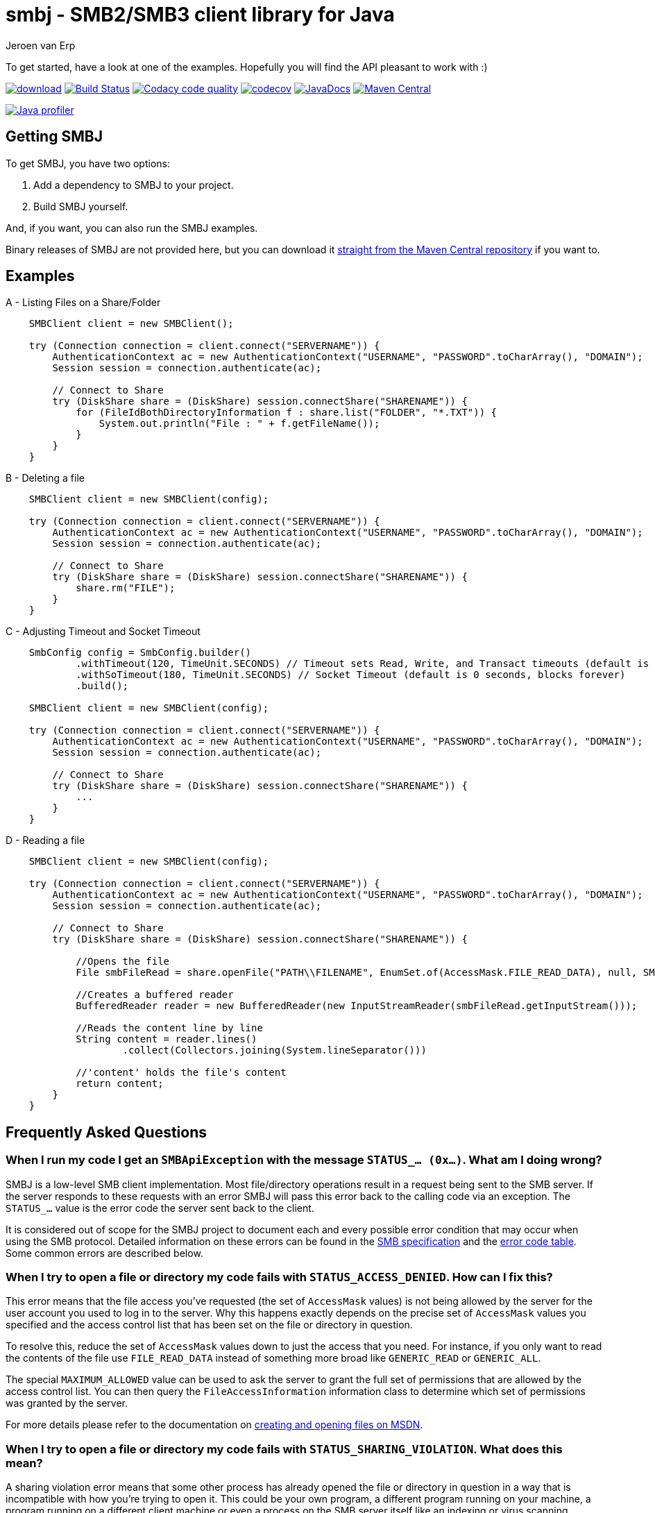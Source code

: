 = smbj - SMB2/SMB3 client library for Java
Jeroen van Erp
:smbj_groupid: com.hierynomus
:smbj_version: 0.10.0
:source-highlighter: pygments

To get started, have a look at one of the examples. Hopefully you will find the API pleasant to work with :)

image:https://api.bintray.com/packages/hierynomus/maven/smbj/images/download.svg[link="https://bintray.com/hierynomus/maven/smbj/_latestVersion"]
image:https://travis-ci.org/hierynomus/smbj.svg?branch=master["Build Status", link="https://travis-ci.org/hierynomus/smbj"]
image:https://api.codacy.com/project/badge/Grade/ae8ba8e308734bfbab92fa226853ce91["Codacy code quality", link="https://www.codacy.com/app/jeroen_2/smbj?utm_source=github.com&utm_medium=referral&utm_content=hierynomus/smbj&utm_campaign=Badge_Grade"]
image:https://codecov.io/gh/hierynomus/smbj/branch/master/graph/badge.svg["codecov", link="https://codecov.io/gh/hierynomus/smbj"]
image:http://www.javadoc.io/badge/com.hierynomus/smbj.svg?color=blue["JavaDocs", link="http://www.javadoc.io/doc/com.hierynomus/smbj"]
image:https://maven-badges.herokuapp.com/maven-central/com.hierynomus/smbj/badge.svg["Maven Central",link="https://maven-badges.herokuapp.com/maven-central/com.hierynomus/smbj"]

image:https://www.ej-technologies.com/images/product_banners/jprofiler_small.png["Java profiler", link="http://www.ej-technologies.com/products/jprofiler/overview.html"]

== Getting SMBJ

To get SMBJ, you have two options:

. Add a dependency to SMBJ to your project.
. Build SMBJ yourself.

And, if you want, you can also run the SMBJ examples.

Binary releases of SMBJ are not provided here, but you can download it http://search.maven.org/#artifactdetails%7C{smbj_groupid}%7Csmbj%7C{smbj_version}%7Cjar[straight from the Maven Central repository] if you want to.

== Examples

A - Listing Files on a Share/Folder

```java

    SMBClient client = new SMBClient();

    try (Connection connection = client.connect("SERVERNAME")) {
        AuthenticationContext ac = new AuthenticationContext("USERNAME", "PASSWORD".toCharArray(), "DOMAIN");
        Session session = connection.authenticate(ac);

        // Connect to Share
        try (DiskShare share = (DiskShare) session.connectShare("SHARENAME")) {
            for (FileIdBothDirectoryInformation f : share.list("FOLDER", "*.TXT")) {
                System.out.println("File : " + f.getFileName());
            }
        }
    }

```

B - Deleting a file

```java

    SMBClient client = new SMBClient(config);

    try (Connection connection = client.connect("SERVERNAME")) {
        AuthenticationContext ac = new AuthenticationContext("USERNAME", "PASSWORD".toCharArray(), "DOMAIN");
        Session session = connection.authenticate(ac);

        // Connect to Share
        try (DiskShare share = (DiskShare) session.connectShare("SHARENAME")) {
            share.rm("FILE");
        }
    }

```

C - Adjusting Timeout and Socket Timeout

```java

    SmbConfig config = SmbConfig.builder()
            .withTimeout(120, TimeUnit.SECONDS) // Timeout sets Read, Write, and Transact timeouts (default is 60 seconds)
            .withSoTimeout(180, TimeUnit.SECONDS) // Socket Timeout (default is 0 seconds, blocks forever)
            .build();

    SMBClient client = new SMBClient(config);

    try (Connection connection = client.connect("SERVERNAME")) {
        AuthenticationContext ac = new AuthenticationContext("USERNAME", "PASSWORD".toCharArray(), "DOMAIN");
        Session session = connection.authenticate(ac);

        // Connect to Share
        try (DiskShare share = (DiskShare) session.connectShare("SHARENAME")) {
            ...
        }
    }

```
D - Reading a file 
```java

    SMBClient client = new SMBClient(config);

    try (Connection connection = client.connect("SERVERNAME")) {
        AuthenticationContext ac = new AuthenticationContext("USERNAME", "PASSWORD".toCharArray(), "DOMAIN");
        Session session = connection.authenticate(ac);

        // Connect to Share
        try (DiskShare share = (DiskShare) session.connectShare("SHARENAME")) {
            
            //Opens the file
            File smbFileRead = share.openFile("PATH\\FILENAME", EnumSet.of(AccessMask.FILE_READ_DATA), null, SMB2ShareAccess.ALL, SMB2CreateDisposition.FILE_OPEN, null);
            
            //Creates a buffered reader
            BufferedReader reader = new BufferedReader(new InputStreamReader(smbFileRead.getInputStream()));
            
            //Reads the content line by line
            String content = reader.lines()
                    .collect(Collectors.joining(System.lineSeparator()))
                    
            //'content' holds the file's content
            return content;
        }
    }

```

== Frequently Asked Questions

=== When I run my code I get an `SMBApiException` with the message `STATUS_... (0x...)`. What am I doing wrong?

SMBJ is a low-level SMB client implementation.
Most file/directory operations result in a request being sent to the SMB server.
If the server responds to these requests with an error SMBJ will pass this error back to the calling code via an exception.
The `STATUS_...` value is the error code the server sent back to the client.

It is considered out of scope for the SMBJ project to document each and every possible error condition that may occur when using the SMB protocol.
Detailed information on these errors can be found in the https://msdn.microsoft.com/en-us/library/cc246482.aspx[SMB specification] and the https://msdn.microsoft.com/en-us/library/cc704588.aspx[error code table].
Some common errors are described below.

=== When I try to open a file or directory my code fails with `STATUS_ACCESS_DENIED`. How can I fix this?

This error means that the file access you've requested (the set of `AccessMask` values) is not being allowed by the server for the user account you used to log in to the server.
Why this happens exactly depends on the precise set of `AccessMask` values you specified and the access control list that has been set on the file or directory in question.

To resolve this, reduce the set of `AccessMask` values down to just the access that you need.
For instance, if you only want to read the contents of the file use `FILE_READ_DATA` instead of something more broad like `GENERIC_READ` or `GENERIC_ALL`.

The special `MAXIMUM_ALLOWED` value can be used to ask the server to grant the full set of permissions that are allowed by the access control list.
You can then query the `FileAccessInformation` information class to determine which set of permissions was granted by the server.

For more details please refer to the documentation on https://docs.microsoft.com/en-us/windows/desktop/FileIO/creating-and-opening-files[creating and opening files on MSDN].

=== When I try to open a file or directory my code fails with `STATUS_SHARING_VIOLATION`. What does this mean?

A sharing violation error means that some other process has already opened the file or directory in question in a way that is incompatible with how you're trying to open it.
This could be your own program, a different program running on your machine, a program running on a different client machine or even a process on the SMB server itself like an indexing or virus scanning service.

The SMB protocol does allow multiple clients to open the same file at the same time, but they need to cooperate when doing so.
This is controlled by the set of `SMB2ShareAccess` values that are passed to the open file calls.
When this set is empty, the SMB client requests exclusive access to the file.
Passing one or more values indicates that other clients may open the file for the specified operations as well.
For instance, if you open the file with only `FILE_SHARE_READ` and successfully open the file, then other clients may open the file for reading as well.
If another client tries to open the file for writing, it will fail at that point with `STATUS_SHARING_VIOLATION` as long as you have the file open.

For more details please refer to the documentation on https://docs.microsoft.com/en-us/windows/desktop/FileIO/creating-and-opening-files[creating and opening files on MSDN].

== Depending on SMBJ
If you're building your project using Maven, you can add the following dependency to the `pom.xml`:

[source,xml,subs="verbatim,attributes"]
----
<dependency>
  <groupId>{smbj_groupid}</groupId>
  <artifactId>smbj</artifactId>
  <version>{smbj_version}</version>
</dependency>
----

If your project is built using another build tool that uses the Maven Central repository, translate this dependency into the format used by your build tool.

== Building SMBJ
. Clone the SMBJ repository.
. Ensure you have Java7 installed with the http://www.oracle.com/technetwork/java/javase/downloads/jce-7-download-432124.html[Unlimited strength Java Cryptography Extensions (JCE)].
. Run the command `./gradlew clean build`.

== Specifications
The implementation is based on the following specifications:

- https://msdn.microsoft.com/en-us/library/cc246482.aspx[[MS-SMB2\]: Server Message Block (SMB) Protocol Versions 2 and 3]
- https://msdn.microsoft.com/en-us/library/cc247021.aspx[[MS-SPNG\]: Simple and Protected GSS-API Negotiation Mechanism (SPNEGO) Extension]
- https://msdn.microsoft.com/en-us/library/cc236621.aspx[[MS-NLMP\]: NT LAN Manager (NTLM) Authentication Protocol]
- https://msdn.microsoft.com/en-us/library/cc230273.aspx[[MS-DTYP\]: Windows Data Types]
- https://msdn.microsoft.com/en-us/library/cc231196.aspx[[MS-ERREF\]: Windows Error Codes]
- https://msdn.microsoft.com/en-us/library/cc231987.aspx[[MS-FSCC\]: File System Control Codes]
- https://msdn.microsoft.com/en-us/library/cc226982.aspx[[MS-DFSC\]: Distributed File System (DFS): Referral Protocol]
